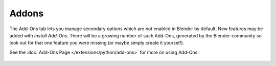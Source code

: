 Addons
******

The Add-Ons tab lets you manage secondary options which are not enabled in Blender by default.
New features may be added with *Install Add-Ons*.
There will be a growing number of such Add-Ons,
generated by the Blender-community so look out for that one feature you were missing
(or maybe simply create it yourself).

See the :doc:`Add-Ons Page </extensions/python/add-ons>` for more on using Add-Ons.


.. figure:: /images/User-pref-add-ons.jpg
   :width: 640px
   :figwidth: 640px


